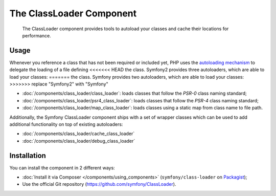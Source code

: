 .. index::
    single: Components; ClassLoader

The ClassLoader Component
=========================

    The ClassLoader component provides tools to autoload your classes and
    cache their locations for performance.

Usage
-----

Whenever you reference a class that has not been required or included yet,
PHP uses the `autoloading mechanism`_ to delegate the loading of a file defining
<<<<<<< HEAD
the class. Symfony2 provides three autoloaders, which are able to load your classes:
=======
the class. Symfony provides two autoloaders, which are able to load your classes:
>>>>>>> replace "Symfony2" with "Symfony"

* :doc:`/components/class_loader/class_loader`: loads classes that follow
  the `PSR-0` class naming standard;

* :doc:`/components/class_loader/psr4_class_loader`: loads classes that follow
  the `PSR-4` class naming standard;

* :doc:`/components/class_loader/map_class_loader`: loads classes using
  a static map from class name to file path.

Additionally, the Symfony ClassLoader component ships with a set of wrapper
classes which can be used to add additional functionality on top of existing
autoloaders:

* :doc:`/components/class_loader/cache_class_loader`
* :doc:`/components/class_loader/debug_class_loader`

Installation
------------

You can install the component in 2 different ways:

* :doc:`Install it via Composer </components/using_components>` (``symfony/class-loader``
  on `Packagist`_);
* Use the official Git repository (https://github.com/symfony/ClassLoader).

.. _`autoloading mechanism`: http://php.net/manual/en/language.oop5.autoload.php
.. _Packagist: https://packagist.org/packages/symfony/class-loader
